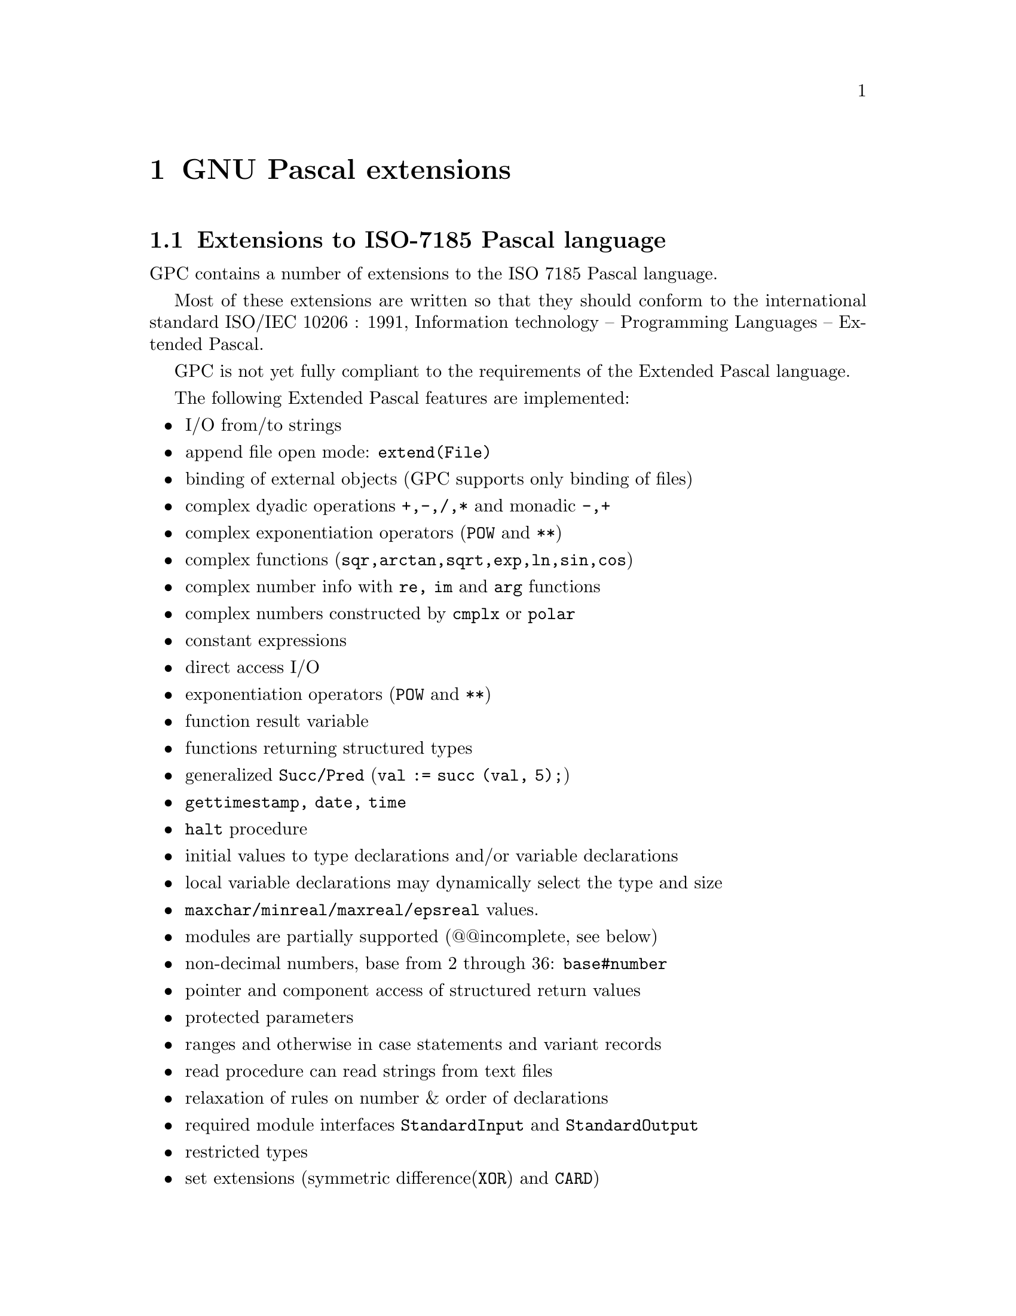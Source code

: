 @node Extensions
@chapter GNU Pascal extensions

@section Extensions to ISO-7185 Pascal language

GPC contains a number of extensions to the ISO 7185 Pascal language.

Most of these extensions are written so that they should conform to the
international standard ISO/IEC 10206 : 1991, Information technology --
Programming Languages -- Extended Pascal.

GPC is not yet fully compliant to the requirements of the Extended
Pascal language.

The following Extended Pascal features are implemented:
@itemize @bullet
@item I/O from/to strings
@item append file open mode: @code{extend(File)}
@item binding of external objects (GPC supports only binding of files)
@item complex dyadic operations @code{+,-,/,*} and monadic @code{-,+}
@item complex exponentiation operators (@code{POW} and @code{**})
@item complex functions (@code{sqr,arctan,sqrt,exp,ln,sin,cos})
@item complex number info with @code{re, im} and @code{arg} functions
@item complex numbers constructed by @code{cmplx} or @code{polar}
@item constant expressions
@item direct access I/O
@item exponentiation operators (@code{POW} and @code{**})
@item function result variable
@item functions returning structured types
@item generalized @code{Succ/Pred} (@code{val := succ (val, 5);})
@item @code{gettimestamp, date, time}
@item @code{halt} procedure
@item initial values to type declarations and/or variable declarations
@item local variable declarations may dynamically select the type and size
@item @code{maxchar/minreal/maxreal/epsreal} values.
@item modules are partially supported (@@@@incomplete, see below)
@item non-decimal numbers, base from 2 through 36: @code{base#number}
@item pointer and component access of structured return values 
@item protected parameters
@item ranges and otherwise in case statements and variant records
@item read procedure can read strings from text files
@item relaxation of rules on number & order of declarations
@item required module interfaces @code{StandardInput} and @code{StandardOutput}
@item restricted types
@item set extensions (symmetric difference(@code{XOR}) and @code{CARD})
@item short circuit logical operators (@code{AND_THEN, OR_ELSE})
@item standard numeric input (ISO 6093)
@item string and char values are compatible
@item string catenations with "@code{+}"
@item string comparisons with and without padding
@item string functions (@code{trim,substr,index,length})
@item string schema (variable length strings)
@item string schema discriminant 'Capacity' dynamically set with NEW
@item substring variables (@code{str[5..7] := 'foo';})
@item type inquiry
@item underscore in identifiers
@item zero fieldwidth output
@end itemize

GPC extensions @emph{not} in Extended Pascal:
@itemize @bullet
@item alphanumeric labels
@item assembler code inclusion with access to variables
@item character escapes in strings
@item close file (@@@@ @code{unbind(F)} also closes a bound file @code{F})
@item computed goto
@item function pointers
@item @code{halt} procedure may have a numeric exit status parameter
@item @code{mark/release}
@item optional file name in @code{reset/rewrite/extend} as a string
@item @code{return / break / continue} statements
@item simple "modules" in addition to the Extended Pascal modules.
@item @code{sizeof/alignof} functions
@item @code{string[ XX ]} works like @code{string(XX)} as a string schema
type selector
@item storage qualifiers in variable declarations
@item synonyms for @code{otherwise}: @code{others} and @code{default}
@item taking address of labels
@item taking address of objects
@item type casts
@item type qualifiers
@item module initializers can be run in user specified order
@item source file preprosessor
@end itemize

@subsection Extended Pascal features still missing from GPC
@itemize @bullet
@item set member iteration (@code{FOR ch IN [ 'a'..'z','0'..'9' ] DO...})
@item set types with variable bounds
@item structured value constructors
@item general schema types & make @code{NEW} work with them
@item some features of the module interface missing
@item subrange lower bound as an expression
  (this is *hard* to do with an LALR(1) parser in single pass!
   GPC allows upper bound as an arbitrary expression;
   lower bound must now be an identifier, a constant or a
   variable name.)
@end itemize

@subsection I/O to text files:

GPC implements "lazy" text file I/O, i.e. do a @code{PUT} as soon
as you can and do @code{GET} as late as you can.

This should avoid most of the problems sometimes considered
to be the most stupid feature of Pascal.

When passing a file buffer as parameter the buffer
is validated when the parameter is passed.
@@@@ Perhaps it would be nice to hack it to be validated when
the VAR parameter is referenced...

When any lazy file is @code{RESET}, the file buffer state is set
to undefined. It is validated on the first reference to it.
Now this is also true for terminal devices.


@subsection Variable length strings in GPC:

Extended Pascal has a "type selector" feature called schema
types.

GPC does not yet implement general schema types, but the
@code{STRING SCHEMA} is now implemented.

(An example of a (unimplemented) schemata would be, e.g:

@smallexample
Matrix (N,M: Positive_int) = array [ 1..N, 1..M ] of integer;
@end smallexample
 
Here the @code{M} and @code{N} are discriminant identifiers.)

A @code{STRING SCHEMA} is the only predefined schema type in Extended
Pascal, with one required discriminant identifier "@code{Capacity}".

The string schema type, if explicitely defined, could look like:

@smallexample
TYPE string(capacity) = packed array [ 1..capacity ] of char;
@end smallexample

Internally GPC implements @code{STRING SCHEMA} as follows:

The type representing the @code{SCHEMA TYPE} is a @code{RECORD_TYPE} node,
with the following fields:

@smallexample
STRING  = RECORD
    Capacity : integer;
    length   : integer;
    string   : packed array [ 1..Capacity ] of char;
  END;
@end smallexample

The "@code{Capacity}" field may be directly referenced by user,

"@code{length}" is referenced by a predefined string function
@code{LENGTH(str)} and contains the current string length.

"@code{string}" contains the chars in the string.

The "@code{string}" and "@code{length}" fields can not be directly referenced
by a user program.

References to the schema discriminants are allowed, and
the @code{WITH} statement is also allowed, so one can say:

@smallexample
var str : string (80);
begin
   writeln (str.capacity),         (* writes 80 *)

   with str do
     writeln (capacity);           (* writes 80 *)
end;
@end smallexample

When a new @code{SCHEMA_TYPE} is created, the discriminant identifier
fields need to be initialized. GPC initializes the new schema
type discriminant identifiers of every @code{VAR_DECL} node before it
executes any instructions of the procedure, function or
program where the string variable is declared.

If new internal schema types are created (for conversion
of fixed-string or char type parameters to a string schema
formal parameter), the discriminant identifiers are
initialized immediately. The discriminant identifiers
of @code{PARM_DECL} nodes are not initialized separately, they
get their values from the actual parameters.

If a parameter is a @code{SCHEMA_NAME} (a schema with no discriminant
identifiers), a proto string schema is used as the type
of the parameter.

@itemize @bullet
@item
VAR-parameter:
An actual parameter to a formal schema name must be of
@code{STRING_SCHEMA} type. The type of the actual parameter is used
instead of the proto schema for the formal parameter.

@item
VALUE-parameter:
An actual parameter to a schema name may be either a
@code{STRING_SCHEMA} type, a fixed string type or a char type.  If
the actual parameter is a string schema type, that is used
instead of the proto schema. If it is not a schema, a new
variable length string @code{VAR_DECL} is created, the actual
parameter is copied to the new variable and the "@code{capacity}"
field is set to the length of the actual variable.
@end itemize

Variable length string parameters look like:

@example
PROGRAM Zap (output);

TYPE
   stype = string (10);
   sptr  = ^string;

VAR
   str  : stype;
   str2 : string(100000);
   dstr : ^string;
   zstr : sptr;
   len  : integer value 256;

  (* "string" accepts any length of strings *)
  PROCEDURE foo(z: string);

  BEGIN
    writeln ('Capacity : ',z.capacity);
    writeln ('Length   : ',length (z));
    writeln ('Contents : ',z);
  END;

  (* Another way to use dynamic strings *)
  PROCEDURE bar(slen : integer);

  var
    lstring : string (slen);
    foostr  : type of lstring;

  BEGIN
    lstring := 'Hello World!';
    foo (lstring);
    foostr := 'Ent@{ miksi juuri t@{m@{?';
@c --JJ-- 960715 : what's this ?? TeX hates it...
@c That's probably Finnish.  Quote braces with `@'.  -- PG, 2. Aug. 1996
@c (PS: We should add German and Dutch examples. :-)
    foo(foostr);
  END;

BEGIN
  str   := 'KUKKUU';
  str2  := 'A longer string variable';

  new (dstr, 1000);     @{ Select the string Capacity with NEW @}
  dstr^ := 'The max length of this is 1000 chars';
  new (zstr, len);
  zstr^ := 'This should fit here';

  foo(str);
  foo(str2);
  foo('This is a constant string');
  foo('R');             @{ A char parameter to string routine @}
  foo('');              @{ An empty string @}
  foo (dstr^);
  foo (zstr^);
  bar (10000);
END. (* Zap *)
@end example

In the above example, the required procedure @code{NEW} was used
to select the capacity of the strings. Procedure "@code{BAR}" also has
a string whose size depends of the parameter passed to it
and another string whose type will be the same than the type of
the first string ("@code{type of}" construct).

All string and char types are compatible as long as the
destination string is long enough to hold the source in
assignments. If the source string is shorter than the
destination, the destination is automatically blank padded if
the destination string is not of string schema type.


@subsection String routine (mostly in library):

@code{S1} and @code{S2} may be of string or char type.
@code{S} is of string type.

@table @code
@item WRITESTR (s, write-parameter-list)
@item READSTR (s, read-parameter-list)
Write to a string and read from a string.
The parameter lists are identical to write/read from @code{TEXT}
files. The semantics is closely modeled after
file I/O.

@item INDEX(s1,s2)
If @code{S2} is empty, return 1 else if @code{S1} is empty return 0
else returns the position of @code{s2} in @code{s1} (an integer).

@item LENGTH (s1)
Return the length of @code{S1} (an integer from @code{0..Capacity})

@item TRIM (s1)
Returns a new string with spaces stripped of the end of @code{S}.

@item SUBSTR (s1, i)
@item SUBSTR (s1, i, j)
If @code{J} is missing it is calculated as: @code{J := LENGTH (S1) - I + 1;}
Return a new substring of @code{S1} that contains @code{J} characters
starting from @code{I}.

@item EQ (s1,s2)
@item NE (s1,s2)
@item LT (s1,s2)
@item LE (s1,s2)
@item GT (s1,s2)
@item GE (s1,s2)
Lexicographic comparisons of @code{S1} and @code{S2}. Returns boolean result.
Strings are not padded with spaces.

@item s1  = s2
@item s1 <> s2
@item s1  < s2
@item s1 <= s2
@item s1  > s2
@item s1 >= s2
Pascal string compare of @code{S1} and @code{S2}. Returns boolean result.
Shorter string is blank padded to length of the longer one.
@end table

@subsection No name space pollution with extensions:

In GPC you are free to re-define everything that is not a
reserved word in ISO 7185 Pascal in your program.

All Extended Pascal additional "reserved words" may be redefined,
so you do not have to modify your code for GPC if you have an
identifier like @code{RESTRICTED} or @code{VALUE} or some such.
@@@@ This violates Extended Pascal standard.

You may also redefine words like @code{INTEGER} and @code{CHAR} if you like.

@@@@ NOTE: The *only* exception to the redefinition rule currently
is the word @code{INLINE} (to make routines inline compiled), because I
added it in front of @code{PROCEDURE} or @code{FUNCTION}.  But I think I will
change the syntax later and make @code{INLINE} a directive instead of a
reserved word.

@subsection Compile time switches:

to get info of possible clashes of keywords and other
info of your program constructs that gpc thinks are "non-standard"
use the switch "@code{-pedantic}" when compiling. See the GCC info files.

@@@@ I have not tested the switches like -Wall very much. If you do,
@@@@ give me info of error messages that don't make sense in Pascal.

@@@@ As a rule, GPC implements most of the switches GCC implements,
and a couple of more that can not currently be set.


@subsection Implemented directives:

@table @code
@item FORWARD
Required by pascal standard.

@item EXTERNAL
External routine which starts with a capital letter. (e.g. calling external
function "@code{foo()}" will actually call "@code{Foo()}")

@item EXTERN
Same as external

@item C
Calls external routine "@code{foo()}" as "@code{foo()}"
(no capitalization of the first letter)

@item C_LANGUAGE
Same as C.
	
@item STATIC
Make a function static in C sense.
@end table
	
@smallexample
PROGRAM foo;
	
PROCEDURE gotoxy(x,y: Integer); C;
	
BEGIN
  gotoxy(10,10); (* Call external routine "gotoxy" *)
END.
@end smallexample

@subsection Set operations:

GPC supports standard Pascal set operations. In addition it
supports the extended Pascal set operation symmetric
difference (@code{set1 >< set2}) operation (a @code{XOR} of the set
elements).

It also has a function that counts the elements in the set:
@samp{a := card (set1)}

@strong{NOTE}:
the set operations are still under construction, e.g. the set
code does not fully work in the 64 bit Alpha machines.

@subsection Initial values to type denoters:

A type (or variable) may be initialized to a value of
expression when it is declared, as in:

@example
program zap;

type
   int10   = integer value 10;
   footype = real;
   mytype  = char value pred('A');
   etype   = (a,b,c,d,e,f,g) value d;

var
   ii  : int10;                     (* Value of ii set to 10 *)
   ch  : mytype  value pred('z');
   aa  : integer value ii+10;
   foo : footype value sqrt(aa);
   e1  : etype;                     (* value set to d *)
   e2  : etype value g;             (* value set to g *)

begin
end.
@end example

Extended pascal requires the type initializers to be
constant expressions. GPC allows any valid expression.

Note, however, that the expressions that affect the size
of storage allocated for objects (e.g. the length of
arrays) may contain variables only inside functions or
procedures.

GPC evaluates the initial values used for the type
when an identifier is declared for that type.
If a variable is declared with a type-denoter that
uses a type-name which already has an initial value
the latter initialization has precedence.

@@@@ GPC does not know how to calculate constant
values for math functions in the runtime library
at compile time, e.g. @samp{exp(sin(2.4567))}, so you should
not use these kind of expressions in object size
expressions. (Extended Pascal allows this).

@subsection Date and time routines:

Predefined date and time routines:

@table @code
@item procedure gettimestamp(VAR t: Timestamp);
@item function date(t: Timestamp) : packed array [ 1..DATE_LENGTH ] of char;
@item function time(t: Timestamp) : packed array [ 1..TIME_LENGTH ] of char;
@end table

@code{DATE_LENGTH} and @code{TIME_LENGTH} are implementation dependent
constants. See E.20 and E.22 in chapter IMPLEMENTATION DEPENDENT FEATURES
to find out these values for GPC.

@code{GetTimeStamp(t)} fills the record T with values. If they are
valid, the boolean flags are set to TRUE.

@code{TimeStamp} is a required predefined type in extended pascal standard.
(It may be extended in an implementation.)

The required part of the type looks like:
@smallexample
TimeStamp = PACKED RECORD
		     DateValid,
		     TimeValid : Boolean;
		     year      : integer;
		     month     : 1 .. 12;
		     day       : 1 .. 31;
		     hour      : 0 .. 23;
		     minute    : 0 .. 59;
		     second    : 0 .. 59;
		   END;
@end smallexample

@@@@ NOTE:
@code{TimeStamp} may be later extended in GPC to contain the
following fields at the end of the @code{TimeStamp} record:

@smallexample
Dst_used   : Boolean;     (* If daylight savings are used *)
TimeZone   : Integer;     (* Positive if WEST, in minutes *)
Weekday    : 0..6;        (* 0 is Sunday *)
TimerValid : Boolean;     (* Is the following timer valid *)
us_Timer   : Integer;     (* A microsecond timer that is a 32 bit
                             modulus of the timer returned by the
                             system. *)
@end smallexample

Fields @code{Dst_used, TimeZone} and @code{WeekDay} will be valid when
@code{DateValid} is @code{TRUE}. Field @code{us_Timer} will be valid when
@code{TimerValid} is @code{TRUE}.

@subsection Complex type and operations:

The following sample programs illustrates most of the
@code{COMPLEX} type operations. In addition monadic @code{+} and
@code{-} are supported and dyadic @code{+,-,*,/} operations.

@example
program complex_test(output);

var
   z1,z2       : complex;
   len, angle  : real;

begin
   z1 := cmplx (2,1);
   writeln;
   writeln ('Complex number Z1 is: (',re(z1):1,',',im(z1):1,')');
   writeln;

   z2 := conjugate(z1); @{ GPC extension @}
   writeln ('Conjugate of Z1 is: (',re(z2):1,',',im(z2):1,')');
   writeln;
   len   := abs (z1);
   angle := arg (z1);
   writeln ('The polar representation of Z1 is LENGTH=',len:1,
            ' ANGLE=',angle:1);
   writeln;

   z2    := polar (len, angle);
   writeln ('Converting (LENGTH,ANGLE) back to (X,Y) gives: (',
             re(z2):1,',',im(z2):1,')');
   writeln;
   writeln ('The following operations operate on the complex number Z1');
   writeln;

   z2 := arctan (z1);
   writeln ('arctan:  R=',re(z2),', I=',im(z2));

   z2 := z1 ** 3.141;
   writeln ('**3.141: R=',re(z2),', I=',im(z2));
   @{ cos, ln, exp, sqrt and sqr exist also @}

   z2 := sin(z1);
   writeln ('sin:     R=',re(z2),', I=',im(z2));

   z2 := z1 pow 8;
   writeln ('POW 8:   R=',re(z2),', I=',im(z2));

   z2 := z1 pow (-8);
   writeln ('POW (-8):  R=',re(z2),', I=',im(z2));
end.
@end example

@subsection Direct access files:

@@@@ Not tested.
@@@@ Write a demo program.

@smallexample
type
  Dfile = file [ 1 .. 100 ] of integer;
var
  F : Dfile;
  P, N : 1..100;
@end smallexample
	   
Declares a type for a file that contains 100 integers.

The following direct access routines may be applied to a
direct access file:

@table @code
@item SeekRead   (F, N);        @{ Open file in Inspection mode, seek to record N @}
@item SeekWrite  (F, N);        @{ Open file in Generation mode, seek to record N @}
@item SeekUpdate (F, N);        @{ Open file in Update mode, seek to record N @}
@item Update (F);               @{ Writes F^, position not changed. F^ kept. @}
@item p := Position (F);        @{ Return current record number @}
@item p := LastPosition (F);    @{ Return the last record number in file @}
@end table

If the file is open for Inspection or Update, @code{GET} may be applied.
If the file is open for Generation or Update, @code{PUT} may be applied.

@@@@ GPC acts like the file would always start at record number 0,
and subtracts/adds the lower index from the record number.
If you think this is incorrect, let me know.


@subsection Restricted types:

Extended Pascal defines restricted types as:

@smallexample
restricted-type = 'restricted' type-name .
@end smallexample

A value of a restricted type may be passed as a value parameter
to a formal parameter possessing its underlying type, or returned
as the result of a function. A variable of a restricted type may
be passed as a variable parameter to a formal parameter possessing
the same type or its underlying type. No other operations, such as
accessing a component of a restricted type value or performing
arithmetic, are possible.

@example
program zap;

type
   unres_rec =  record
                  a :  integer;
                end;

   res =  restricted unres_rec;

var
   r1 :  unres_rec;
   r2 :  res;

   i  :  restricted integer;       
   k  :  integer;       

  function zap(p : unres_rec) : res;
  var
     ures :  unres_rec;

  begin
     @{ The parameter is treated as unrestricted, even though the actual
       parameter may be a restricted object @}
     ures.a := p.a;

     @{ Legal to assign a return value @}
     zap := ures;
  end; @{ zap @}

begin
   r1.a := 354;

   @{ Assigning a restricted return value to a restricted object @}
   @{ @@@@ Verify if this should really be allowed????? @}
   r2 := zap(r1);

   @{ Passing a restricted object to unrestericted formal parameter is ok @}
   r2 := zap(r2);

   @{ *** The following are illegal *** @}
   r2.a := 100;	    @{ field access @}
   r1 := r2;        @{ := source is restricted type @}
   r2 := r1;        @{ := target is restricted type @}
   r1 := zap(r2);   @{ := a restricted return value to unrestricted object @}
   i  := 16#ffff;   @{ := target is restricted type @}
   k  := i + 2;     @{ Arithmetic with restricted type @}
end.
@end example

@subsection Extended Pascal modules:

@@@@ Gpc does not yet support:

@itemize @bullet
@item renaming with '@code{=>}'
@item @code{QUALIFIED} interfaces
@item @code{PROTECTED} export variables
@item @code{ONLY}
@item @code{IMPORT} does not work semantically correct.
@item @code{EXPORT} does not work semantically correct.
@item exported ranges (compiler calls @code{abort()})
@item module parameter lists
@end itemize

Gpc should be able to parse full Extended Pascal module syntax.
But all the features are not implemented yet.

You may load one PROGRAM and several MODULEs to make up
one pascal program. A single file may contain zero or more
modules and/or zero or one programs.

@strong{Please NOTE}:
If you have many modules in the same file, the variable
and function declarations are visible after the point they
have been declared in the implementation even if the interface
does not export them. But they do not become visible only
by including the interface to another file and separate
compiling that (so you do need to export them now).
(@@@@ unfortunately, currently this applies only to variables
 and functions; all other things are visible after the interface
 has been compiled whether or not you exported them.)

The nicest way to handle the module interface in separate
compilation environment is to use the non-standard

@smallexample
#include "module-interface.ph"
@end smallexample

feature. You can collect your module interfaces to a single
directory and include them from there by using the
"@code{-I DIR}" switches to specify the include file search paths
to the compiler. (See the GNU CPP manual for more info).

There is currently no attempt to avoid name clashes
of separate compiled modules when they are linked together.
(The exported variables and functions having the same name
 in different modules will clash!!!)

Sample module code with separate @code{INTERFACE} and @code{IMPLEMENTATION}
parts follows:

@example
MODULE foobar Interface;	(* INTERFACE *)
	
  EXPORT catch22 = (footype,setfoo,getfoo);

  TYPE footype = integer;

  PROCEDURE setfoo(f: footype);
  FUNCTION  getfoo: footype;

END. @{ module foobar interface @}


MODULE foobar Implementation;	(* IMPLEMENTATION *)

  IMPORT StandardInput;
         StandardOutput;

  VAR foo : footype;

  @{ Note: the effect is the same as the Forward directive would have:
    parameter lists and return types are not "allowed" in the declaration
    of exported routines. @}
  PROCEDURE setfoo;
  BEGIN
    foo := f;
  END;

  FUNCTION getfoo;
  BEGIN
    getfoo := foo;
  END;

  TO BEGIN DO
    BEGIN
      foo := 59;
      writeln ('Just an example of a module initializer. See comment below');
    END;

  TO END DO
   BEGIN
     foo := 0;
     writeln ('Goodbye');
   END;
	
END. @{ foobar implementation @}
@end example

Alternatively the module interface and implementation may
be combined as follows:

@example
MODULE foobar;			(* ALTERNATIVE METHOD *)
	
  EXPORT catch22 = (footype,setfoo,getfoo);

  TYPE footype = integer;

  PROCEDURE setfoo(f: footype);
  FUNCTION getfoo: footype;

  END; @{ NOTE: this END is required here, even if the
         module-block below would be empty. @}

  VAR foo : footype;

  PROCEDURE setfoo;
  BEGIN
    foo := f;
  END;

  FUNCTION getfoo;
  BEGIN
    getfoo := foo;
  END;

END. @{ module foobar @}
@end example

Either one of the two methods may be used with:

@smallexample
PROGRAM what(output);

import catch22;
	
BEGIN
  setfoo (999);
  writeln (getfoo);
END.
@end smallexample

The @code{INTERFACE} has to be in the same file as the program/module that
uses it's exported names.  Otherwise GPC does not know anything
about it and fails to compile the file.

@ignore

@@@@ What is the portable way to avoid this? It could be done
@@@@ with the #include "interface.p" but that is not portable.
@@@@ Neither is deriving the file name from the interface name.
@@@@ Suggestions, please. Portable suggestions preferred :-)
@@@@
@@@@ How about making the compiler front end read some user
@@@@ defined compiling-environment description file that
@@@@ binds the imported names to some machine specific files
@@@@ and pass the info to the compiler? This way the source
@@@@ does not need to have any knowledge of the extenal binding.

I solved the problem, so this is obsolete. -- PG, 2. Aug. 1996

@end ignore

@subsection Somewhat simpler GPC modules are also supported:

@strong{Note}: this is not supported in Extended Pascal standard.

This is a simpler module support that does not
require exports, imports, module headers etc.

These non-standard simple Gpc modules look like
(does not have an export part, does not have a separate
 module-block, does not use import/export features.)

@example
MODULE foobar;
  TYPE footype = integer;
  VAR foo: footype;

  PROCEDURE setfoo(f: footype);
  BEGIN
    foo := f;
  END;

  FUNCTION getfoo: footype;
  BEGIN
    getfoo := foo;
  END;
END.

PROGRAM what(output);

  (* In case the module foobar is loaded from another file *)
  PROCEDURE setfoo(f: footype); External;
  FUNCTION  getfoo: footype;    External;

BEGIN
  setfoo (999);
  writeln (getfoo);
END.
@end example


@subsection Module initialization and finalization:

@code{TO BEGIN DO} module initialization and @code{TO END DO} module
finalization constructs are supported if the GNU compiler supports
constructors and destructors in your target machine. (It always does if you
use the GNU Linker).

If the initialization and finalizations do not work by default, but
you have the GNU Linker, use option @code{-fgnu-linker} when compiling the
program.

I re-implemeted the standard I/O handling and now the input and
output can also be used from the initialization and finalization
parts.

@@@@ Try these, send me bug reports. These are not tested.


@subsection Binding of objects to external names:

GPC supports the extended pascal @code{bind,unbind} and @code{binding}
operations when applied to files.

The compiler will currently reject binding of other object
types (@@@@ Perhaps the run time system should do the rejection?)

GPC implements extensions to the required predefined record type
BindingType:

@smallexample
BindingType = PACKED_RECORD
                Bound             : Boolean;
                Extensions_Valid  : Boolean;
                Writable          : Boolean;
                Readable          : Boolean;
                Existing          : Boolean;
                Error             : Integer;    @{ Unused currently @}
                Size              : Integer;    @{ # of elements or -1 @}
                Name              : String (BINDING_NAME_LENGTH);
              END;
@end smallexample

The fields @code{BOUND} and @code{NAME} are required by the standard. All
other fields are extensions.

The meaning of the extensions to the @code{BindingType} record type,
and the value of @code{BINDING_NAME_LENGTH} is defined in this document,
section IMPLEMENTATION DEFINED FEATURES (E.14). It is a compiler
constant, the run time system accepts any length.

The @code{Size} field is a latest addition to @code{BindingType;} I added
that because the direct access files actually require that the file
is not bigger that the definition; and @code{lastposition(file)} does
not work before the file is opened. The "@code{Size}" field can then
be used to determine the size before @code{open}, and if the upper
bound of the direct access file is a variable one should be able
to open files of any size without violating the standard.

The following is an example of the binding:

@example
program z(input,output,f);

var
   f :  text;
   
procedure bindfile (varf :  text);
var
   b : BindingType;

begin
  unbind (f);
  b := binding (f);
  repeat
    write ('Enter file name:');
    readln (b.name);
    bind (f, b);
    b := binding (f);
    if not b.bound then
      writeln ('File not bound--try again');
  until b.bound;
end;

begin

  bindfile (f);

  (* Now the file F is bound to an external file.
   *
   * You can use the implementation defined fields
   * to check if the file is Readable, Writable and
   * if it Exists. These are valid if the.Extensions_Valid
   * field is TRUE.
   *)   
end.
@end example

@subsection Function pointers:

GPC suports also function pointers and calls through them.
This is a non-standard feature.

@smallexample
program zap(output);

type
    proc_ptr = ^ procedure (integer);

var
    pvar : proc_ptr;

procedure write_int(i: integer);
begin
  writeln ('Integer: ',i:1);
end;

begin
  (* PVAR points to function WRITE_IT *)
  pvar := &write_int;

  (* Dereferencing a function pointer calls the function *)
  pvar^(12345);
end.
@end smallexample

@subsection String catenation:

Gpc supports string catenation with the '@code{+}' operator.
All string-types are compatible, so you may catenate any chars,
fixed length strings and variable length strings with each other.

@smallexample
program scat (input, output);

var
   ch          : char;
   str         : string(100);
   str2	       : string(50);
   fstr        : packed array [ 1 .. 20 ] of char;

begin
   ch   := '$';
   fstr := 'demo';        @{ padded with blanks @}
   write ('Give me some chars to play with: ');
   readln (str);
   str := '^' + 'prefix:' + str + ':suffix:' + fstr + ch;
   writeln ('Len' + 'gth = ', length (str));
   writeln (str);
end.
@end smallexample

@subsection Type qualifiers:

@@ New feature.
@@ Currently gpc runtime does not know anything about these.
@@ These may change/or get removed...

As an extension, GPC allows you to use type qualifiers:
@table @code
@item __byte__
8 bit integer
@item __short__
Short integer (16 bits) or real type (32 bits)
@item __long__
Long integer or real type
@item __longlong__
long long integer type (64 bits)
@item __unsigned__
Unsigned INTEGER type
@end table

The @code{__unsigned__} works for all integer types, also those
that have been previously declared with some other type
qualifier, like @code{__short__}. The other qualifiers do not accept
types that have already been modified with a type qualifier.

The syntax to use the qualifiers:

@smallexample
type-denoter > TYPE-QUALIFIER type-name
@end smallexample

(The metasymbol @samp{>} means type-denoter has also other meanings)

Most of these should be done with subranges anyway.
However, '@code{__short__ real}' can not be done like that, neither can
'@code{__unsigned__ integer}' or '@code{__longlong__ integer}'.

@example
program zap(output);

type
   byte     = __byte__     integer;
   longint  = __long__     integer;
   float    = __short__    real;
   u_long   = __unsigned__ longint;
   verylong = __longlong__ integer;

var
  i8  : byte;
  i16 : __short__ integer;
  foo : u_long;
  pi  : float;
  big : verylong;

begin
  pi  := 3.141592654;
  i16 := 1000;
  big := MaxInt * i16;
  i8  := 127;

  (*
   * Hmm, does not work because constant is treated as an integer,
   * and this is too large. Need a method to specify long constants.
   *
   * What is the syntax in other Pascal compilers? Suggestions, please!
   *

  foo := 16#deadbeef;

   *)
end.
@end example

@subsection Accessing command line arguments:

The following module accesses the command line with
@code{ParamStr} and @code{ParamCount} functions.

These follow the Un*x semantics, so that 
@itemize @bullet
@item @code{arg[0]} == program name,
@item @code{arg[1] .. arg[ParamCount-1]} are the arguments.
@end itemize

@example
MODULE command_line interface;

EXPORT cmdline = (Max_length, Arg_type, ParamStr, ParamCount);

CONST
   Max_length = 255;     @{ Max length of each argument.
                           If some arg is longer, the run time system
                           traps it. @}

TYPE
  Arg_type = String(Max_length);

  FUNCTION ParamCount: Integer;

  FUNCTION ParamStr (arg_num: integer): Arg_type;
END. @{ command_line interface @}

MODULE command_line implementation;

  @{ These are in the GPC runtime library @}
  FUNCTION _p_paramcount : Integer; C;
  FUNCTION _p_paramstr (num: Integer; VAR str: String): Boolean; C;

  FUNCTION ParamCount;
  BEGIN
     ParamCount := _p_paramcount;
  END; @{ ParamCount @}

  FUNCTION ParamStr;
  
  VAR
   Str       : Arg_type;
   Success     : Boolean;

  BEGIN
     Success := _p_paramstr (arg_num, Str);

     (* Should perhaps do something else on failure.
      *
      * Now it returns the empty string, which is also a valid
      * parameter.
      *)
     IF Success THEN
        ParamStr := Str
     else
        ParamStr := '';
  END; @{ ParamStr @}
END. @{ command_line implementation @}


@{ The program below, when compiled with the interface module and
  linked with the implementation module, accesses the command
  line arguments. @}	

program zap (output);

import cmdline;

var
   counter : integer;

begin
   writeln ('Program fetches command line arguments and outputs one per line');
   writeln ('Max length of each argument is ',Max_Length:1,' characters');

   for counter := 0 to ParamCount-1 do
      writeln ('Command line arg ',counter:1,' is "',paramstr(counter),'"');
end.
@end example

@c This section is part of "README.TURBO"
@c Written by: Peter Gerwinski, pege@mail.theo-phys.uni-essen.de
@c comments / suggestions / bug reports welcome
@c Created on 16. Oct. 1995 for gpc-1.1-2.6.3
@c Last change: 1. Nov. 1995, version 1.11

@section Borland Extensions in GNU Pascal

GNU Pascal implements these Borland extensions to the ISO Pascal language:

@itemize @bullet
@item
Program headline:  The @code{Program} headline may be omitted in TP/BP.
If the headline is given, the parameters @code{Input} and @code{Output} are
optional.  I modified GPC such that it warns about a missing program
header, but warns about missing @code{Input} and @code{Output} parameters
only if @code{pedantic}.

@item
Units:  Extended Pascal "Modules" are not too different from TP/BP
"Units".  The main difference is that modules do not automatically
export everything mentioned in the interface part, but they need
additional export clauses.  (Why?  For what does the interface part
serve if not just to document what should be exported?)  So I im-
plemented TP/BP "Units".  A Unit exports everything declared in the
interface section.  The exported interface has the name of the Unit
and is compatible with Extended Pascal Module interfaces since I
just used the same routines.

I got in trouble with "Interface" and "Implementation" which must
be reserved words in order to compile a Unit.  On the other hand
side they must remain redefinable to stay compatible to ISO 7185.
I solved the problem by implementing a mechanism to "enable" and
"disable" keywords.  When the identifier "Unit" or "Module" is
read, "Interface" and "Implementation" are enabled as keywords.
When compiling a valid ISO 7185 program, "Program" must be the
first identifier, and "Interface" and "Implementation" are disabled
and have no special meaning.  At the "end." of each compilation,
everything is set back, so one project can mix ISO 7185 and 10206
plus Borland standard.

(By the way:  The "GNU specific" module definition is almost
identical to the PXSC standard (see below: Operators).  With an
additional keyword `global' which puts a declaration into an
export interface with the name of the module, it will be the
same.  I am planning to implement this too.)

@item
Protected formal parameters:  Using the same mechanism as above
(and an additional hack in gpc-lex.c), I solved the "protected"
problem.  All the following works now:
 
@smallexample
Procedure Foo ( protected a, b, c: Integer );      (* 3 args *)
Procedure Foo ( a, b, c, protected: Integer );     (* 4 args *)
Procedure Foo ( a, b, protected, c: Integer );     (* 4 args *)
Procedure Foo ( protected: Integer );              (* 1 arg  *)
Procedure Foo ( Var protected: Integer );          (* 1 arg  *)
Procedure Foo ( protected protected: Integer );    (* 1 arg  *)
@end smallexample

Furthermore, I implemented "Const" as an alternative to "protected"
(according to Borland Pascal)

@item
Compiler directives vs. preprocessor:  UCSD and Borland treat
comments beginning with a '$' immediately following the opening
`@{' or `(*' as a compiler (or preprocessor) directive.  When a
single character plus a `+' or `-' follows, this is also called a
compiler switch, often associated with a command-line option.
All these directives are case-insensitive.

For this extension, only the principle idea, not the implementation
is related to Borland and UCSD.  It is okay (at least between
Borland and UCSD) to have compiler-dependent compiler-switches.
Only the include directive (*$I FileName *) is "standard" in both
(now in three) Pascal dialects.

Some Borland extensions are -- of course not by chance -- just an
alternative notation for C preprocessor directives.  But there are
differences:  Borland Pascal "preprocessor" definitions go into
another name space than the program's definitions.  Therefore you
can (*$D define *) so-called "conditionals" and check them via
(*$ifdef *), but the program will not see these defines, so macros
do not exist.  Since it was easier, makes no difference in most
cases, and is in fact an extension, I left (*$define s*) visible to
the program.  And I did not forbid to use the other C preprocessor
directives in the Pascal style.  (Like this, there may be more than
one in the same line ... )

I implemented the following directives  (The examples simultane-
ously illustrate different possible notations):

@smallexample
(*$B+*)  or  @{$B+@}            Boolean complete evaluation
(*$B-*)  or  @{$B-@}            --short-circuit

(*$c+*)  or  @{$c+@}            --c-numbers

(*$E+,L+,N+*)                 --char-escapes, --lazy-io,
                              --nested-comments

(* These switches are local and can change during one compile *)

@{$p+@}                         --pedantic
@{$P-@}                         end of --pedantic

(*$I FileName *)              #include "filename.pas"

@{$m Hello! @}                  write message "Hello!" to stderr

(*$D FOO bar *)               #define FOO bar
@{$define CMULB@}               #define CMULB

(*$include <hello.ph> *)      #include <hello.ph>

                              #ifdef FOO
(*$ifdef FOO*) ... (*$endif*)   ...
                              #endif

(* ... and all the other C preprocessor directives ... *)
@end smallexample

By the way:  I implemented an option --borland-pascal symmetrically
to --extended-pascal and --object-pascal.  But I couldn't figure out
what they serve for since I didn't notice any difference in the
compiler's behaviour with and without these options.  Nevertheless,
I made --borland-pascal to switch on --nested-comments, so it has
at least one effect :-).

@item
Bit manipulations:  The TP/BP bit shift operators "shl" and "shr" do 
now exist in GPC; bitwise "and", "or", "xor", and "not" for integer
values are allowed.  Warning is given, if "pedantic" -- like for all
non-ISO extensions.

@smallexample
2#100101 and ( 1 shl 5 ) = 2#100000
@end smallexample

I could not restrain, but also implemented "and", "or", "xor" and
"not" as "procedures":

@smallexample
x:= 7;
and ( x, 14 );          (* yields 6 *)
xor ( x, 3 );           (* yields 5 *)
@end smallexample

(This is a feature I often missed with Borland Pascal.)

@item
Increment, decrement:  The TP/BP built-in Procedures "inc" and "dec"
do now exist in GPC.

@smallexample
Var
  x: Integer;
  c: Char;

inc ( i );      (* i:= i + 1; *)
dec ( i, 7 );   (* i:= i - 7; *)
inc ( c, 3 );   (* c:= chr ( ord ( c ) + 3 ); *)
@end smallexample

@item
Min, max:  These are a GNU extension and work for reals as well as
for ordinal types.  Mixing of reals and integers is okay (result
is real).

@item
Memory management:  TP/BP allows dynamic memory management with `GetMem'
and `FreeMem':

@smallexample
GetMem ( MyPtr, 1024 );       FreeMem ( MyPtr, 1024 );
@end smallexample

GPC now supports this and also a "function-style" call to `GetMem':

@smallexample
MyPtr:= GetMem ( 1024 );
@end smallexample

(see also: New in context of Object Orientated Programming)

One somehow strange feature of Borland is *not* supported:  You can
free parts of a variable with FreeMem, while the rest is still used
and can be FreeMem'ed later by another pointer:

@smallexample
Type
  Vector = array [ 0..65535 ] of Integer;
  VecPtr = ^Vector;

Var
  p, q: VecPtr;

  ...
 
  GetMem ( p, 1024 * SizeOf ( Integer ) );
  q:= &p^ [ 512 ];
  ...
  FreeMem ( p, 512 * SizeOf ( Integer ) );
  ...
  FreeMem ( q, 512 * SizeOf ( Integer ) );
@end smallexample

@item
Hex numbers:  TP/BP hex numbers with a leading `$' are now supported
by GPC parallel to base#number.

@smallexample
$cafe = 2#1100101011111110
@end smallexample

@item
Typed constants vs. initialized variables:  TP/BP "typed constants"
can now be used in GPC too.  Currently, they are just initialized
variables (as in TP/BP), but they will be changed at least to read-
only variables.  (Or at least a warning will be given when trying
to change their values.)  I recommand to use typed constants only
for effective constants and use Extended Pascal initialized variables
as initialized variables.

@smallexample
Const
  A: Integer = 7;
  B: array [ 1..3 ] of Char = ( 'B', 'a', 'r' );
     (* TP/BP also would also understand " = 'Bar'; ". *)
  Foo: record
    x, y: Integer;
  end (* Foo *)
    = ( x: 3; y: 4 );
@end smallexample

Borland and ISO style for the right-hand side are both supported.

Once working on this, I also implemented VAX Pascal variable ini-
tializing with `:=' (as an alternative to `value') and also with
`=' (like in Borland "initialized variables").

Warning: This was one of my last changes and is not yet stable.  I
could not, for example, recover from 3 shift/reduce conflicts and 1
reduce/reduce conflict.  This causes trouble when the type (for
example a subrange) ends up with an expression such that the parser
takes the `=' as a relational operator.
     
@item
Absolute variables:  The "absolute" clause does now exist in GPC,
but only for superposition of variables, not for giving an abso-
lute address for variables.  (The latter application is useful only
in the DOS platform anyway.)

@smallexample
Procedure ReadVar ( Var x: Void; TypeChoice: Char );

Var
  xInt: Integer absolute x;
  xChar: Char absolute x;
  xStr: String ( 80 ) absolute x;

begin (* ReadVar *)
  ...
end (* ReadVar *);
@end smallexample

@item
AsmName directive:  As a GNU extension, I implemented a new direc-
tive `AsmName'.  While the `extern' directive capitalizes the first
character of the declared name and the `C' directive makes every-
thing lowercase, this directive allows the user to specify the
assembler name as a string constant:

@smallexample
Function MyFunc: Integer; AsmName 'MyPrettyFunc_';
@end smallexample

With this extension it is possible to access all external functions,
for example the XT interface functions, and not only those written
in lowercase.

My first idea to use `external' for this purpose (to avoid name space
pollution) conflicts with another Borland extension not yet implemen-
ted:  In Borland Pascal, the declaration

@smallexample
Procedure Foo; external 'MyLib';
@end smallexample

means that the procedure Foo should be imported by name ("Foo") from
a dynamic link library "mylib.dll".

@item
Open arrays:  Borland Pascal "open array" formal parameters are now
implemented into GPC.  Within the function body, they have integer
type index with lower bound 0.  (Conformant arrays are probably better
but are incompatible to other languages.)

@item
Address operator:  The address operator is "@code{@@}" in TP/BP.
Implemented into GPC as an alternative to "@code{@w{&}}".

@item
Variant records:  Variant records may now be constructed with a
subrange type, too.  E.g. "@code{case 1..3 of ...}" is allowed now.

@item
Objects (classes):  The Borland Pascal Object Extensions are almost
fully implemented into GPC.  This includes inheritance, virtual and
non-virtual methods, constructors, destructors, pointer compati-
bility, extended `New' syntax (with constructor call and/or as a
"function"), extended `Dispose' syntax (with destructor call).

The Borland "standard" is different from the ISO draft (which I
have never seen), but it should not be too difficult now to im-
plement that too (plus the Borland Delphi Object Extensions which
*might* be identical to the ISO draft).

@smallexample
Type
  MyParentPtr = ^MyParentObj;
  MyPtr = ^MyObj;
    
MyParentObj = object
  ...
end (* MyParentObj *);

MyObj = object ( MyParentObj )
  a, b, c: Integer;
  Constructor Init;
  d, e: Char;    (* GNU extension: Data fields *)
  Destructor Fini; virtual;(* and methods may be mixed   *)
  Procedure Foo ( x: Integer );
  Function Bar: Char; virtual;
  (* "private" is not (yet) implemented *)
end (* MyObj *);

Var
  My: MyParentPtr;

...
  
Constructor MyObj.Init;

begin (* MyObj.Init *)
  inherited Init;
  a:= 0;
  MyParentObj.Bar;
end (* MyObj.Init *);

...

My:= New ( MyPtr, Init );
My^.Foo ( 3 );
Dispose ( My, Fini );
New ( My, Init );
with My^ do
  writeln ( Bar );
@end smallexample

  
I first tried to recycle parts of the C++ and/or ObjC frontend, but
I gave up after a few hours.  Since I was not able to understand
how they work, I re-invented and implemented my own Object frontend
-- the third one I noticed in the GNU compiler family.  Sorry.

@item
Operators:  This extension is not from Borland but from the PXSC
(Pascal eXtensions for Scientific Calculations) standard and allows
redefinition of operators.  It must explicitly be enabled either by
the compiler directive $X+ ("extended syntax") or by a command line
option "--pascal-sc" or "--extended-syntax".

@smallexample
(*$X+*)

Type
  Vec3 = record
    x, y, z: Real;
  end (* Vec3 *);

Var
  a, b, c: Vec3;

Operator + ( u, v: Vec3 ) w: Vec3;

begin (* Vec3 + Vec3 *)
  w.x:= u.x + v.x;
  w.y:= u.y + v.y;
  w.z:= u.z + v.z;
end (* Vec3 + Vec3 *);

...

c:= a + b;
@end smallexample

Extended Pascal would require an equal sign before the return value
variable specification (`w' in the above example) while PXSC for-
bids it.  Therefore I allow the equal sign to be present or not,
both in a function declaration as well as in an operator declaration.

@end itemize
